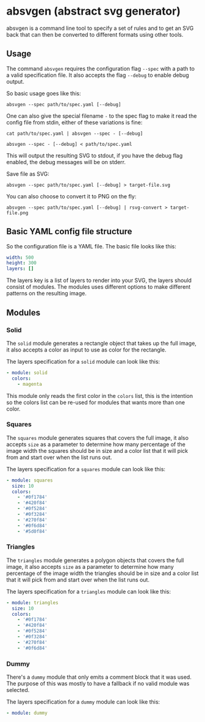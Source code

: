 * absvgen (abstract svg generator)
absvgen is a command line tool to specify a set of rules and to get an SVG
back that can then be converted to different formats using other tools.

** Usage
The command ~absvgen~ requires the configuration flag ~--spec~ with a path to
a valid specification file. It also accepts the flag ~--debug~ to enable
debug output.

So basic usage goes like this:
#+BEGIN_SRC
  absvgen --spec path/to/spec.yaml [--debug]
#+END_SRC

One can also give the special filename ~-~ to the spec flag to make it read
the config file from stdin, either of these variations is fine:
#+BEGIN_SRC
  cat path/to/spec.yaml | absvgen --spec - [--debug]

  absvgen --spec - [--debug] < path/to/spec.yaml
#+END_SRC

This will output the resulting SVG to stdout, if you have the debug flag
enabled, the debug messages will be on stderr.

Save file as SVG:
#+BEGIN_SRC
  absvgen --spec path/to/spec.yaml [--debug] > target-file.svg
#+END_SRC

You can also choose to convert it to PNG on the fly:
#+BEGIN_SRC
  absvgen --spec path/to/spec.yaml [--debug] | rsvg-convert > target-file.png
#+END_SRC

** Basic YAML config file structure
So the configuration file is a YAML file. The basic file looks like this:
#+BEGIN_SRC yaml
  width: 500
  height: 300
  layers: []
#+END_SRC

The layers key is a list of layers to render into your SVG, the layers should
consist of modules. The modules uses different options to make different
patterns on the resulting image.

** Modules
*** Solid
The =solid= module generates a rectangle object that takes up the full image,
it also accepts a color as input to use as color for the rectangle.

The layers specification for a =solid= module can look like this:
#+BEGIN_SRC yaml
  - module: solid
    colors:
      - magenta
#+END_SRC

This module only reads the first color in the =colors= list, this is the
intention so the colors list can be re-used for modules that wants more than
one color.

*** Squares
The =squares= module generates squares that covers the full image, it also
accepts =size= as a parameter to determine how many percentage of the image
width the squares should be in size and a color list that it will pick from
and start over when the list runs out.

The layers specification for a =squares= module can look like this:
#+BEGIN_SRC yaml
  - module: squares
    size: 10
    colors:
      - '#0f1784'
      - '#420f84'
      - '#0f5284'
      - '#0f3284'
      - '#270f84'
      - '#0f6d84'
      - '#5d0f84'
#+END_SRC

*** Triangles
The =triangles= module generates a polygon objects that covers the full
image, it also accepts =size= as a parameter to determine how many percentage
of the image width the triangles should be in size and a color list that it
will pick from and start over when the list runs out.

The layers specification for a =triangles= module can look like this:
#+BEGIN_SRC yaml
  - module: triangles
    size: 10
    colors:
      - '#0f1784'
      - '#420f84'
      - '#0f5284'
      - '#0f3284'
      - '#270f84'
      - '#0f6d84'
#+END_SRC

*** Dummy
There's a =dummy= module that only emits a comment block that it was
used. The purpose of this was mostly to have a fallback if no valid module
was selected.

The layers specification for a =dummy= module can look like this:
#+BEGIN_SRC yaml
  - module: dummy
#+END_SRC
